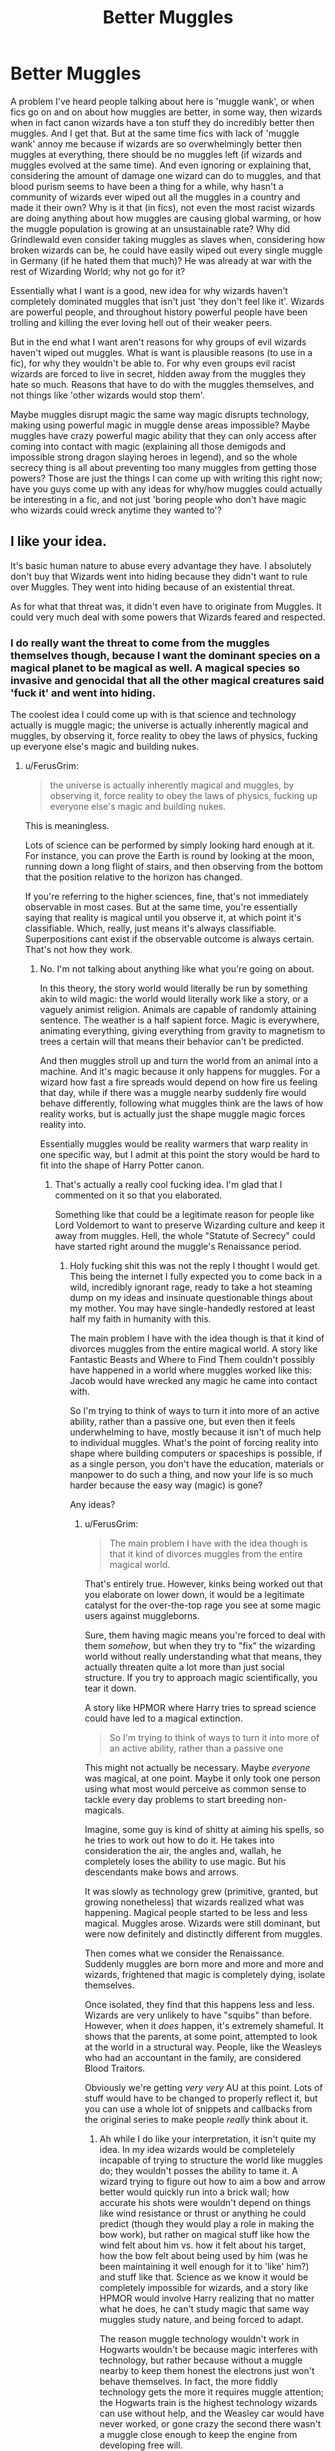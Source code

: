#+TITLE: Better Muggles

* Better Muggles
:PROPERTIES:
:Score: 5
:DateUnix: 1514077548.0
:DateShort: 2017-Dec-24
:END:
A problem I've heard people talking about here is 'muggle wank', or when fics go on and on about how muggles are better, in some way, then wizards when in fact canon wizards have a ton stuff they do incredibly better then muggles. And I get that. But at the same time fics with lack of 'muggle wank' annoy me because if wizards are so overwhelmingly better then muggles at everything, there should be no muggles left (if wizards and muggles evolved at the same time). And even ignoring or explaining that, considering the amount of damage one wizard can do to muggles, and that blood purism seems to have been a thing for a while, why hasn't a community of wizards ever wiped out all the muggles in a country and made it their own? Why is it that (in fics), not even the most racist wizards are doing anything about how muggles are causing global warming, or how the muggle population is growing at an unsustainable rate? Why did Grindlewald even consider taking muggles as slaves when, considering how broken wizards can be, he could have easily wiped out every single muggle in Germany (if he hated them that much)? He was already at war with the rest of Wizarding World; why not go for it?

Essentially what I want is a good, new idea for why wizards haven't completely dominated muggles that isn't just 'they don't feel like it'. Wizards are powerful people, and throughout history powerful people have been trolling and killing the ever loving hell out of their weaker peers.

But in the end what I want aren't reasons for why groups of evil wizards haven't wiped out muggles. What is want is plausible reasons (to use in a fic), for why they wouldn't be able to. For why even groups evil racist wizards are forced to live in secret, hidden away from the muggles they hate so much. Reasons that have to do with the muggles themselves, and not things like 'other wizards would stop them'.

Maybe muggles disrupt magic the same way magic disrupts technology, making using powerful magic in muggle dense areas impossible? Maybe muggles have crazy powerful magic ability that they can only access after coming into contact with magic (explaining all those demigods and impossible strong dragon slaying heroes in legend), and so the whole secrecy thing is all about preventing too many muggles from getting those powers? Those are just the things I can come up with writing this right now; have you guys come up with any ideas for why/how muggles could actually be interesting in a fic, and not just 'boring people who don't have magic who wizards could wreck anytime they wanted to'?


** I like your idea.

It's basic human nature to abuse every advantage they have. I absolutely don't buy that Wizards went into hiding because they didn't want to rule over Muggles. They went into hiding because of an existential threat.

As for what that threat was, it didn't even have to originate from Muggles. It could very much deal with some powers that Wizards feared and respected.
:PROPERTIES:
:Author: InquisitorCOC
:Score: 13
:DateUnix: 1514080061.0
:DateShort: 2017-Dec-24
:END:

*** I do really want the threat to come from the muggles themselves though, because I want the dominant species on a magical planet to be magical as well. A magical species so invasive and genocidal that all the other magical creatures said 'fuck it' and went into hiding.

The coolest idea I could come up with is that science and technology actually is muggle magic; the universe is actually inherently magical and muggles, by observing it, force reality to obey the laws of physics, fucking up everyone else's magic and building nukes.
:PROPERTIES:
:Score: 2
:DateUnix: 1514083943.0
:DateShort: 2017-Dec-24
:END:

**** u/FerusGrim:
#+begin_quote
  the universe is actually inherently magical and muggles, by observing it, force reality to obey the laws of physics, fucking up everyone else's magic and building nukes.
#+end_quote

This is meaningless.

Lots of science can be performed by simply looking hard enough at it. For instance, you can prove the Earth is round by looking at the moon, running down a long flight of stairs, and then observing from the bottom that the position relative to the horizon has changed.

If you're referring to the higher sciences, fine, that's not immediately observable in most cases. But at the same time, you're essentially saying that reality is magical until you observe it, at which point it's classifiable. Which, really, just means it's always classifiable. Superpositions cant exist if the observable outcome is always certain. That's not how they work.
:PROPERTIES:
:Author: FerusGrim
:Score: 2
:DateUnix: 1514162061.0
:DateShort: 2017-Dec-25
:END:

***** No. I'm not talking about anything like what you're going on about.

In this theory, the story world would literally be run by something akin to wild magic: the world would literally work like a story, or a vaguely animist religion. Animals are capable of randomly attaining sentence. The weather is a half sapient force. Magic is everywhere, animating everything, giving everything from gravity to magnetism to trees a certain will that means their behavior can't be predicted.

And then muggles stroll up and turn the world from an animal into a machine. And it's magic because it only happens for muggles. For a wizard how fast a fire spreads would depend on how fire us feeling that day, while if there was a muggle nearby suddenly fire would behave differently, following what muggles think are the laws of how reality works, but is actually just the shape muggle magic forces reality into.

Essentially muggles would be reality warmers that warp reality in one specific way, but I admit at this point the story would be hard to fit into the shape of Harry Potter canon.
:PROPERTIES:
:Score: 3
:DateUnix: 1514163650.0
:DateShort: 2017-Dec-25
:END:

****** That's actually a really cool fucking idea. I'm glad that I commented on it so that you elaborated.

Something like that could be a legitimate reason for people like Lord Voldemort to want to preserve Wizarding culture and keep it away from muggles. Hell, the whole "Statute of Secrecy" could have started right around the muggle's Renaissance period.
:PROPERTIES:
:Author: FerusGrim
:Score: 6
:DateUnix: 1514163886.0
:DateShort: 2017-Dec-25
:END:

******* Holy fucking shit this was not the reply I thought I would get. This being the internet I fully expected you to come back in a wild, incredibly ignorant rage, ready to take a hot steaming dump on my ideas and insinuate questionable things about my mother. You may have single-handedly restored at least half my faith in humanity with this.

The main problem I have with the idea though is that it kind of divorces muggles from the entire magical world. A story like Fantastic Beasts and Where to Find Them couldn't possibly have happened in a world where muggles worked like this: Jacob would have wrecked any magic he came into contact with.

So I'm trying to think of ways to turn it into more of an active ability, rather than a passive one, but even then it feels underwhelming to have, mostly because it isn't of much help to individual muggles. What's the point of forcing reality into shape where building computers or spaceships is possible, if as a single person, you don't have the education, materials or manpower to do such a thing, and now your life is so much harder because the easy way (magic) is gone?

Any ideas?
:PROPERTIES:
:Score: 3
:DateUnix: 1514165881.0
:DateShort: 2017-Dec-25
:END:

******** u/FerusGrim:
#+begin_quote
  The main problem I have with the idea though is that it kind of divorces muggles from the entire magical world.
#+end_quote

That's entirely true. However, kinks being worked out that you elaborate on lower down, it would be a legitimate catalyst for the over-the-top rage you see at some magic users against muggleborns.

Sure, them having magic means you're forced to deal with them /somehow/, but when they try to "fix" the wizarding world without really understanding what that means, they actually threaten quite a lot more than just social structure. If you try to approach magic scientifically, you tear it down.

A story like HPMOR where Harry tries to spread science could have led to a magical extinction.

#+begin_quote
  So I'm trying to think of ways to turn it into more of an active ability, rather than a passive one
#+end_quote

This might not actually be necessary. Maybe /everyone/ was magical, at one point. Maybe it only took one person using what most would perceive as common sense to tackle every day problems to start breeding non-magicals.

Imagine, some guy is kind of shitty at aiming his spells, so he tries to work out how to do it. He takes into consideration the air, the angles and, wallah, he completely loses the ability to use magic. But his descendants make bows and arrows.

It was slowly as technology grew (primitive, granted, but growing nonetheless) that wizards realized what was happening. Magical people started to be less and less magical. Muggles arose. Wizards were still dominant, but were now definitely and distinctly different from muggles.

Then comes what we consider the Renaissance. Suddenly muggles are born more and more and more and wizards, frightened that magic is completely dying, isolate themselves.

Once isolated, they find that this happens less and less. Wizards are very unlikely to have "squibs" than before. However, when it /does/ happen, it's extremely shameful. It shows that the parents, at some point, attempted to look at the world in a structural way. People, like the Weasleys who had an accountant in the family, are considered Blood Traitors.

Obviously we're getting /very very/ AU at this point. Lots of stuff would have to be changed to properly reflect it, but you can use a whole lot of snippets and callbacks from the original series to make people /really/ think about it.
:PROPERTIES:
:Author: FerusGrim
:Score: 4
:DateUnix: 1514168220.0
:DateShort: 2017-Dec-25
:END:

********* Ah while I do like your interpretation, it isn't quite my idea. In my idea wizards would be completelely incapable of trying to structure the world like muggles do; they wouldn't posses the ability to tame it. A wizard trying to figure out how to aim a bow and arrow better would quickly run into a brick wall; how accurate his shots were wouldn't depend on things like wind resistance or thrust or anything he could predict (though they would play a role in making the bow work), but rather on magical stuff like how the wind felt about him vs. how it felt about his target, how the bow felt about being used by him (was he been maintaining it well enough for it to 'like' him?) and stuff like that. Science as we know it would be completely impossible for wizards, and a story like HPMOR would involve Harry realizing that no matter what he does, he can't study magic that same way muggles study nature, and being forced to adapt.

The reason muggle technology wouldn't work in Hogwarts wouldn't be because magic interferes with technology, but rather because without a muggle nearby to keep them honest the electrons just won't behave themselves. In fact, the more fiddly technology gets the more it requires muggle attention; the Hogwarts train is the highest technology wizards can use without help, and the Weasley car would have never worked, or gone crazy the second there wasn't a muggle close enough to keep the engine from developing free will.

The problem with replicating the old spells of past wouldn't be about lost formulas or words, but rather about trying to replicate the relationship those wizards had with nature; parseltongue would be broken because it would give wizards who have it an even greater ability to converse directly with parts of nature, and strike deals. Spells being language and costing energy would be explained away as deals that nature liked so much it lets everybody use; complex rituals would complex because the wizard to form a more personal connection to achieve what they're doing.

And even then there would be a hard cap on wizarding power (why wizard could never cause global warming) that wouldn't limit muggles, because there would be things nature simply wouldn't let wizards do.

It wouldn't be about wizards being afraid of becoming muggles. It would be about wizards being unable to operate the way muggles do and being unable to just conquer them, and the modern era making them consider if maybe, just maybe, they might have gotten the short end of the stick.
:PROPERTIES:
:Score: 4
:DateUnix: 1514219604.0
:DateShort: 2017-Dec-25
:END:

********** It's interesting that both ideas would both work, but in drastically different ways. Either way, thank you very much for sharing. :D I hope someone with writing talent picks it up, somewhere. Maybe you could make a request/prompt? :)
:PROPERTIES:
:Author: FerusGrim
:Score: 2
:DateUnix: 1514229031.0
:DateShort: 2017-Dec-25
:END:


** u/Taure:
#+begin_quote
  Essentially what I want is a good, new idea for why wizards haven't completely dominated muggles that isn't just 'they don't feel like it'. Wizards are powerful people, and throughout history powerful people have been trolling and killing the ever loving hell out of their weaker peers.
#+end_quote

Because they get something out of it: resources, greater manpower for military forces, superior terms of trade, religious dominance, etc.

Muggles have literally nothing that wizards want. There is no incentive to conquer them and even less to wipe them out.

Which is in turn why it's nonsense to talk about wizards being "forced to hide". Wizarding secrecy is something wizards /value/, not something they consider a burden. There is nothing that wizards are missing out on by maintaining secrecy.

In any case, in every functional sense wizards already have conquered Muggles. They interfere in Muggle government at will, at both the domestic and international level.
:PROPERTIES:
:Author: Taure
:Score: 13
:DateUnix: 1514110193.0
:DateShort: 2017-Dec-24
:END:

*** I'm not talking about conquering. I'm talking about genocide.

Genocide is a thing humans do, when we are convinced we are better or that the enemy is disgusting. Hitler tried it and, using modern technology and infrastructure, was terrifyingly effective.

And yet no wizard Hitler has tried? No magical community ever tried to create their own country without muggles, the same Nazi Germany tried to create a country (and world) without nonwhite people? If magic in Harry Potter is as strong as the stuff I've been reading about in the anti 'muggle wank' threads, then I don't see anyway how a muggle government could really do anything if their wizarding community turned against them, and I don't buy the argument that wizards have always been so enlightened that nobody ever tried.

Even in my original post I said I hate answers like 'cuz they can't be bothered/ it's not worth it. Even if a society didn't desire any if the resources, all it would take was one terrorist cell teleporting around to every major city casting fiendfyre to kill millions.

People can always be motivated to do terrible things by hatred. And I want good ideas for why muggles, which so many wizards seem to hate even in the modern era, managed to survive enough of (if it mimics muggle history) what would have been a much more hateful history to become a dominant species.
:PROPERTIES:
:Score: 4
:DateUnix: 1514111203.0
:DateShort: 2017-Dec-24
:END:

**** People have created their own country without muggles - that's what muggle repelling charms do. It's just that with magic, you don't need to have a territory that's coherent - you can spread out, since instant travel means you're as connected to others no matter if they're down the road or hundred miles away. But Wizarding Britain is essentially a country of its own, and doesn't contain any muggles.
:PROPERTIES:
:Author: Starfox5
:Score: 6
:DateUnix: 1514121424.0
:DateShort: 2017-Dec-24
:END:

***** I think OP's issue is really about why Wizards went into hiding instead of taking over and killing off all those “witch hunters”.
:PROPERTIES:
:Author: InquisitorCOC
:Score: 4
:DateUnix: 1514128537.0
:DateShort: 2017-Dec-24
:END:

****** I generally assume for my stories that wizards went into hiding because if they hadn't, the world would have ended (likely because they would have waged war with magical WMDs and the mentality of the 17th century.) So, every seer, in every country, had more or less the same vision - hide or die.
:PROPERTIES:
:Author: Starfox5
:Score: 6
:DateUnix: 1514131435.0
:DateShort: 2017-Dec-24
:END:

******* Or there could be a third power involved.

Anyway, it should involve threats far greater than those generally ineffective Muggle witch hunters.
:PROPERTIES:
:Author: InquisitorCOC
:Score: 4
:DateUnix: 1514152252.0
:DateShort: 2017-Dec-25
:END:

******** And it needs to be a global concern. In the 17th century.
:PROPERTIES:
:Author: Starfox5
:Score: 2
:DateUnix: 1514157732.0
:DateShort: 2017-Dec-25
:END:


******* I like this. You seem to be the first person here to realize that once upon a time wizards would have had a 17th century perspective, that their culture would've have changed over time like muggle culture has.

So I wonder why a community of wizards didn't kill off all the muggles in an area and start their own nation, way back in the BC? Maybe Atlantis tried (and blew up or sunk or something) and failed everyone else got spooked?
:PROPERTIES:
:Score: 3
:DateUnix: 1514135800.0
:DateShort: 2017-Dec-24
:END:

******** Some wizards might have done that, actually - who would know, once they erased knowledge about magic from muggles, which presumably included adjusting history?

But back at the time, I don't think many would have wanted to do so - they were part of the muggle power structure in many countries, after all. Tribal shaman, priests, priest-kings, court wizards, nobles etc. Some posters don't seem to understand that many people like it, like it very much if they are above other people.

Not too many wizards would have wanted to go from a person far above the muggle peasants to just another wizard among many, without anyone to lord it over - and worse, being the most bottom rung of the new society.

How many of today's rich would want to move to a country where they can live in luxury as before, but would be the poorest of the country?
:PROPERTIES:
:Author: Starfox5
:Score: 4
:DateUnix: 1514136960.0
:DateShort: 2017-Dec-24
:END:


****** Killing all the muggles would get tedious.
:PROPERTIES:
:Author: Llian_Winter
:Score: 1
:DateUnix: 1514191866.0
:DateShort: 2017-Dec-25
:END:


**** u/Taure:
#+begin_quote
  And yet no wizard Hitler has tried? No magical community ever tried to create their own country without muggles, the same Nazi Germany tried to create a country (and world) without nonwhite people? If magic in Harry Potter is as strong as the stuff I've been reading about in the anti 'muggle wank' threads, then I don't see anyway how a muggle government could really do anything if their wizarding community turned against them, and I don't buy the argument that wizards have always been so enlightened that nobody ever tried.
#+end_quote

We have numerous examples of evil wizards who have tried various things involving an anti-Muggle sentiment. But other wizards have always stopped them.
:PROPERTIES:
:Author: Taure
:Score: 6
:DateUnix: 1514112500.0
:DateShort: 2017-Dec-24
:END:

***** But why? Why has there never been a whole society of racist wizards willing to try? Cuz if there never has been then we're getting to the point were wizards, morally, really are better than muggles. If wizards never had any of the ethical stumbles muggles have had (we've done genocide a whole bunch of time, and spent a lot of the time in-between them abusing each other), then the Malfoy's are right. Wizards are better than normal people, and Wizarding society is better than normal society.

I just can't buy a society of powerful people living alongside a society of what is essentially powerless people without abuse. Maybe not the genocide I'm talking about, but definitely abuse. Muggle governments can barely prevent date rape and people travelling to third world countries to do bad stuff to children. Wizard criminals and psychopaths live right next to a society full of women literally completely and utterly powerless to stop them, and yet nobody ever talks about all the opportunity for abuse?

Every unsolved crime in muggle history could very possibly have been done by a wizard. Hell, considering how easily a wizard could frame somebody possibly a lot of solved crimes as well. I don't see how the Ministry of Magic could stop this, seeing as how the Trace is removed from adults and mind magic is broken powerful.

That's what I'm trying to get right in my mind. If wizards just don't/have never abuse muggles on a wide scale / tried to genocide them, the wizards and wizarding culture really is superior to muggle culture in a significant way. But if they did, then how did they not succeed?

And what I'm interested in is not debating forever why wizards wouldn't do stuff like that, but rather brainstorming interesting ideas for why they couldn't.
:PROPERTIES:
:Score: 4
:DateUnix: 1514113874.0
:DateShort: 2017-Dec-24
:END:

****** This feels a bit 2edgy4me material. People are on the whole good. People are on the whole law abiding. People on the whole act to prevent others doing wrong. These things are pre-requisites for civilisation. No civilisation can function on enforcement of good behaviour through fear of punishment alone. A civil society in which the vast majority of people accept the rules of that society and act as a group to enforce them on rule-breakers is the cornerstone of human societies.

It sounds like your problem is less with the set-up of wizarding society and more an inaccurate view of human nature.

Nazi Germany is the exception, not the rule, and it already has its wizarding analogy in Voldemort's government.
:PROPERTIES:
:Author: Taure
:Score: 5
:DateUnix: 1514116881.0
:DateShort: 2017-Dec-24
:END:

******* But throughout history, people on the whole have also been pretty god damn racist. And societies on the whole have done some pretty fucked up things to other societies.

I love people. And I know that people are nice to other people. But throughout history it has been really easy for people to convince each other that the people living over there who looked different, or acted different, weren't actually people. Nazi Germany was exceptionally brutal yes, but the British Empire came before it. The whole colonial age came before it.

People are awesome, and nice yes. But we're also really good, as societies, at dehumanizing each other when it's convenient. Entire societies can be pretty overwhelmingly racist (like the US during the Slave Trade), and those societies can do some pretty inhuman things to other people, not because they're all sociopaths, but because they don't see the humans suffering as people.

All throughout history, humans have been good at treating each other well, and just as good at taking any tangible difference (either in behavior or appearance) between their in-group and an out-group to justify bad behavior. Wizards could still abuse muggles and be law-abiding, if there are no laws against abusing muggles (like their weren't any laws against owning slaves). Wizards can treat each other well and abuse muggles, because why would that matter? Members of the KKK lynch a black person and then go home, kiss their wives and be wonderful dads to their kids; racists don't just go around yelling racist things all the time; when they're not being racist, they're being people.

So I don't think my view of human nature is inaccurate. I think Men in Black said it best: A person is smart. People are dumb, panicky dangerous animals and you know it.

So I just don't buy that no wizards, who have a truly tangible, life-defining difference between them and muggles, a much greater difference than any of the ones muggles have used to justify killing each other, don't use that difference to abuse muggles, especially considering how hard it would be for the Ministry of Magic to catch them (mind magic, lack of trace, etc...).

And I don't buy that there was never a society of wizards who (like how the US decided black people weren't people during the slave trade) decided muggles weren't people. That would mean that wizards, despite having their own societies completely un-reliant on muggle society, never went through any of the moral stumbling that muggle societies did and still do. And that would imply, to me, that Draco is right and wizards really are better.

To make my point clearer; yes a civil society mandates that it's members accept that societies rules and acts as a group to enforce them. But the rules that society agrees on don't have to be anything us sitting here would say is moral, or ethical.

So, to get back on topic, my main point was that if wizards really were so overwhelmingly powerful than muggles then, considering how blood purism seems to have been around for a long time, there should be no muggles left. Back in the Dark Ages a single wizard could wipe out an entire village. And considering how muggles used to burn witches, plenty of angry wizards would have plenty of reason to do so (cuz even if the muggles can't actually hurt you cuz of the flame freezing charm, you would still be very, very angry).

And what I actually wanted from this thread were reasons why wizards wouldn't be able to do that. Reasons why muggles came to dominate the world instead of wizards that don't rely on wizarding apathy or good nature, because one of those isn't relevant, the other means wizards really are better than muggles and, looking at history, neither reason truly make sense to me.

The one possible reason I could get from your answer is that wizarding society initially sprouted from muggle society (muggleborns are the source of magic) and so wizards couldn't go around wiping out muggle villages because every village and town would, undoubtedly have a small community of muggleborns defending it. Because that's what would make a lot more sense to me; not wizards just uni-formally coming into existence with the morals and ethics muggles took hundreds of years to develop. But prehistoric, smaller scale wizarding societies sprouting from muggle ones and protecting their non-magical neighbours. Do you have any idea of the whole 'all wizarding lines began with a muggleborn' theory being canon? Because now that I think of it I think I've seen it a lot in fics theorizing about the source of magic, but it could just be popular fanon.
:PROPERTIES:
:Score: 2
:DateUnix: 1514119411.0
:DateShort: 2017-Dec-24
:END:

******** I think there's a few points you're missing.

1. I already mentioned Voldemort's regime as a time when wizards did exactly what you say they have never done: as a large scale group embarked upon an industrial scale act of evil which would sooner or later turn its eyes on the Muggles. But as I mentioned above, other wizards stopped this regime, just as tends to happen to such regimes in the Muggle world.

2. I think you're overestimating the extent to which wizarding societies are separate. The international wizarding community is far more integrated than the Muggle equivalent and there is a common, international, cultural consensus that the Statute of Secrecy is a good thing for wizards. So any society of wizards (e.g. Grindelwald's followers) which went against this would quickly find themselves clashing with the larger international wizarding community.

So fundamentally I think not only are you overstating the evil of Muggle societies but also the goodness of magical ones. The fact is that the wizarding world, just as the Muggle one, is generally good but has instances of bad people who sometimes gain significant followings, but sooner or later are defeated by those who are generally good.
:PROPERTIES:
:Author: Taure
:Score: 8
:DateUnix: 1514121637.0
:DateShort: 2017-Dec-24
:END:

********* But I'm talking about throughout history. The muggle world only recently became 'good' in its attitudes and view points. Not long ago a whole industrial nation kept an entire race as slaves and no other country went to war with them over it. And before that Britain sailed around conquering and subduing people's all over the world and other countries only fought them because they wanted to do the same thing. And the further back you go the more brutal people got towards each other for the simplest of reasons.

I'm not talking about modern muggle societies, I'm talking about how considering how xenophobic people have been throughout history it's hard to see how muggles still exist. Look what happened to the Native Americans. That's what muggle society is capable of, when we feel like it. And if I wanted to google I could probably find more examples.

It doesn't matter how nice muggles are now: the learning curve was steep and took thousands of years. And if wizards had to go through a similar learning curve, then I don't see how muggles would still exist unless some wizards were protecting them for some reason (my muggleborn theory), keep there was something about muggles that prevented wizards from attacking them.

Also is the wizarding community really so well integrated? If so why did no one intervene to stop Voldemort? Your first and second points seem to clash to me, and I can't think of any canon events that would indicate that wizards are more globalized than muggles (the UN is muggle after all, as well as the Geneva Convention, and those are pretty comparable to the Statue of Secrecy).
:PROPERTIES:
:Score: 3
:DateUnix: 1514135443.0
:DateShort: 2017-Dec-24
:END:

********** The historical answer is simple: prior to the statute of secrecy, wizards had greater allegiance to Muggles of the same nationality than to other wizards. We know, for example, that the Malfoy family fought for William the Conqueror in the Norman conquest of England. Since every nation has wizards, they more or less cancel out, but certainly there will no doubt be wizards participating in magical aspects of what we consider Muggle atrocities.

/After/ the statute of secrecy, the aforementioned international cultural consensus on non-interference with the Muggle world holds, and the community is self-enforcing against individuals like Grindelwald who try to break it.

#+begin_quote
  Also is the wizarding community really so well integrated?...and I can't think of any canon events that would indicate that wizards are more globalized than muggles (the UN is muggle after all, as well as the Geneva Convention, and those are pretty comparable to the Statue of Secrecy).
#+end_quote

The ICW has much more power than the UN. It's more like the EU in terms of the way it infringes on national sovereignty. Some examples of wizards having much greater levels of international integration than Muggles:

- The ICW has removed at least one Minister for Magic from office (Damocles Rowle).

- The ICW forbade wizarding interference in WW1, something which national wizarding governments had to enforce (though there were many breaches).

- The British Ministry and MACUSA agreed not to involve themselves in the Muggle American revolutionary war, picking loyalty to kind over country.

- The British Ministry cooperated with a foreign Ministry in HBP to have a foreign President forget to telephone the British Prime Minister.

#+begin_quote
  If so why did no one intervene to stop Voldemort?
#+end_quote

Speculatively, because he made sure never to endanger the statute of secrecy.
:PROPERTIES:
:Author: Taure
:Score: 5
:DateUnix: 1514136388.0
:DateShort: 2017-Dec-24
:END:

*********** To add to the cooperation of making the president of "a far distant county" forget the phone call:

- Two wizarding governments coordinated within /seconds/ to have the leader of another country being manipulated, or Britain was at least confident enough to get it done before the president would call (minutes at max, since the PM was "waiting")
:PROPERTIES:
:Author: fflai
:Score: 3
:DateUnix: 1514158275.0
:DateShort: 2017-Dec-25
:END:


** Grindenwald didn't hate muggles, he just thought they were inferior and should be ruled over by him.

The way I figure it, even from the beginning, it was a question of quality versus quantity. HP magic, while extremely powerful in many respects, just doesn't seem to be effective against more than a small crowd of people at a time. If it is, it's never shown. The only examples I can think of are utility magic like muggle repelling wards or the Fidelius, and I still maintain that such magics can be broken if put under too much strain. Otherwise, combat magic and such is mostly single target. Fiendfyre is less so, but it's also incredibly double edged, just as likely to kill the caster. Kings and military commanders in those days were quite willing to take large casualties if it achieved their goals, so throwing numbers at the problem would be a valid tactic, and one most likely to succeed. Another tactic is good old assassination. Unless a wizard goes full hermit, they have to interact with other people in some way, and that would leave them open to being stabbed in the back, whether literally or figuratively. Not even a wizard can counter every method of assassination.

In the modern day it's even more true. There are millions of muggles in any given city. Wizards simply can't fight that many people. At best they can set off a nuclear winter or descend the world into anarchy before they get swamped by lynch mobs, but any winning case for wizards is a pyrrhic one.
:PROPERTIES:
:Author: Averant
:Score: 8
:DateUnix: 1514094403.0
:DateShort: 2017-Dec-24
:END:

*** Muggle-repelling Charms work on any number of muggles. Tactically, wizards can easily mind-control muggle leaders - or any muggle they want. Like, say, the one with acess to the army's heavy weapons, or those who can order the soldiers around.

A muggle mob is easily stopped by a mind-controlled squad with a few machine guns.
:PROPERTIES:
:Author: Starfox5
:Score: 8
:DateUnix: 1514099760.0
:DateShort: 2017-Dec-24
:END:

**** You say it works regardless, I say it's got a limit. Makes it slightly more realistic.

And sure, they can mind control whoever they want... assuming they have the knowledge and skill to cast one of the Unforgivables, have the willpower required to hold onto a mind and bend it to their will, have muggles around who even have guns, and, last but not least, have any single goddamn idea about anything muggle whatsoever, much less their military capabilities, their chain of command, or any other part of the muggle government required to carry out a hostile takeover of said government.

Mind control really doesn't solve every problem. Very few wizards are capable of flinging the Imperius around at the drop of a hat.
:PROPERTIES:
:Author: Averant
:Score: 4
:DateUnix: 1514101396.0
:DateShort: 2017-Dec-24
:END:

***** Four of them are enough to get the leaders of four world powers.

That is not the problem at all. And Draco Malfoy, who is never shown to be incredibly skilled, can cast it against two people (Rosmerta, Katie). Harry could cast it on a Goblin. Barty Crouch could do it, so could his father.

I'd do a different argument: The only time we know of a Muggle being Imperiused is with the vice minister (start of HBP), which leads to him going crazy.
:PROPERTIES:
:Author: fflai
:Score: 5
:DateUnix: 1514157379.0
:DateShort: 2017-Dec-25
:END:

****** If it were that easy, it would have been done already. Grindenwald wouldn't have tried to make an army, he would have just gone ahead and imperiused people. Voldemort imperiused people, and it wasn't an immediate key to the city, it was another tool in his arsenal. There is zero reason for immoral people not to use it if it's that damn easy. There has to be some kind of limitation.

I do like the idea that mind magic negatively effects muggles more than magicals. Probably something that was never widely studied because nobody ever cared to, for various reasons.
:PROPERTIES:
:Author: Averant
:Score: 3
:DateUnix: 1514159107.0
:DateShort: 2017-Dec-25
:END:

******* the limitation is that strong willed people can fight it off
:PROPERTIES:
:Author: lightningowl15
:Score: 1
:DateUnix: 1514439063.0
:DateShort: 2017-Dec-28
:END:


** If all wizards had was apparition and mind control that would suffice to defeat muggles. Some really extreme AU or bashing level general incompetence would be necessary to make muggles dangerous to wizards.
:PROPERTIES:
:Author: gfe98
:Score: 3
:DateUnix: 1514143948.0
:DateShort: 2017-Dec-24
:END:


** Check my story darkness ascendant. Harry et al reverse engineer muggle tech magically to better society.
:PROPERTIES:
:Author: viol8er
:Score: 1
:DateUnix: 1514079774.0
:DateShort: 2017-Dec-24
:END:


** I'm going to throw this out there;

Risk vs. Reward / Effort Vs. Reward

To wit, we don't (in canon) know of any wizard farmers. We know of wizard herbologists, but there don't seem to be any wizards out there devoting themselves entirely to the task of growing wheat, and raising cattle.

Why? Because it isn't worth the effort of doing so. Not when muggles focus on doing it already, and being as there are so very many muggles, growing such massive quantities of wheat, raising a veritable avalanche of cattle, why would a wizard bother? After all, their muggles grub about in the dirt for them.

In my mind, this is the entirety of Gringott's stranglehold on the wizarding economy - the goblins managed to keep the wizarding world on the gold standard, while being the only option to reliably transfer wizarding currency into muggle currency, for the purposes of purchasing food.

So, wizards focus on wizarding things and Gringott's reaps the rewards of ever increasing profit. (1 oz of gold, converted dollars, then the dollars spent on wheat buys a ~lot~ more wheat in 1990 than it did in 1890. Not that the Wizards know that).

This same logic applies to ~everything~ non-magical. From cotton to timber, muggles just do it on a grander scale and cheaper. Why would you want to wipe out your servant class?

Continuing the argument, all these things that the muggles do so well, takes massive tracts of land. Even given the less than whole percentage value of wizard representation of the overall population, that is still land that would have to be obtained, and then obscured. Which represents a risk in dealing with muggles wondering who bought the land, what is being done with the land, and neighboring muggles/muggle corporations wanting to obtain the land for themselves. Why take the risk and deal with the hassle?

We can easily make our arguments about human nature, but I choose to base mine on one that has been proven again and again. The path of least resistance for the greatest reward.

Now lets look at it from the muggle perspective.

Wizards. Who gives a fuck? They can't magically create food and most of their magic doesn't do us any good, and even if it did, a significant majority of them are uneducated luddites. Yes, some of them cause trouble when their trinkets fall into the hands of the mundane population. Yes, catching their criminals is unreasonably difficult. Luckily, we have contacts in their government to send the reports, to and really we have larger issues.

Wizard Dark Lords are a danger, but while they can kill with ease and seeming impunity, one man and his deranged cadre of a couple hundred followers, even with their magic tricks, isn't any larger of a threat than domestic terrorism. Fortunately, most of their targets are their fellow wizards, although the targeting of a wizards muggle parents is rather unfair.

If the trend of killing each other off in significant numbers every generation or two continues, our current data, as gathered since 1906, indicates the population sustainability should terminate before 2200. We expect a complete breakdown in wizarding social services several decades before that, with muggleborn wizards no longer having the option of a wizarding education. Our current plan is to treat muggleborns as having a genetic disorder/medical condition, and offering supplemental classes on controlling their condition alongside a standard education. With a normal background, and proper civic values, it is entirely possible one of our citizens might one day find a way to make a useful contribution with their condition. Maybe they can finally figure out how to vanish nuclear waste, or to have transfigured materials interact normally with technology.
:PROPERTIES:
:Author: richardjreidii
:Score: 1
:DateUnix: 1517427419.0
:DateShort: 2018-Jan-31
:END:
